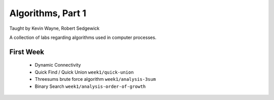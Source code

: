 
Algorithms, Part 1
-------------------
Taught by Kevin Wayne, Robert Sedgewick

A collection of labs regarding algorithms used in computer processes.


First Week
===========
 * Dynamic Connectivity
 * Quick Find / Quick Union ``week1/quick-union``
 * Threesums brute force algorithm ``week1/analysis-3sum``
 * Binary Search ``week1/analysis-order-of-growth``
 

